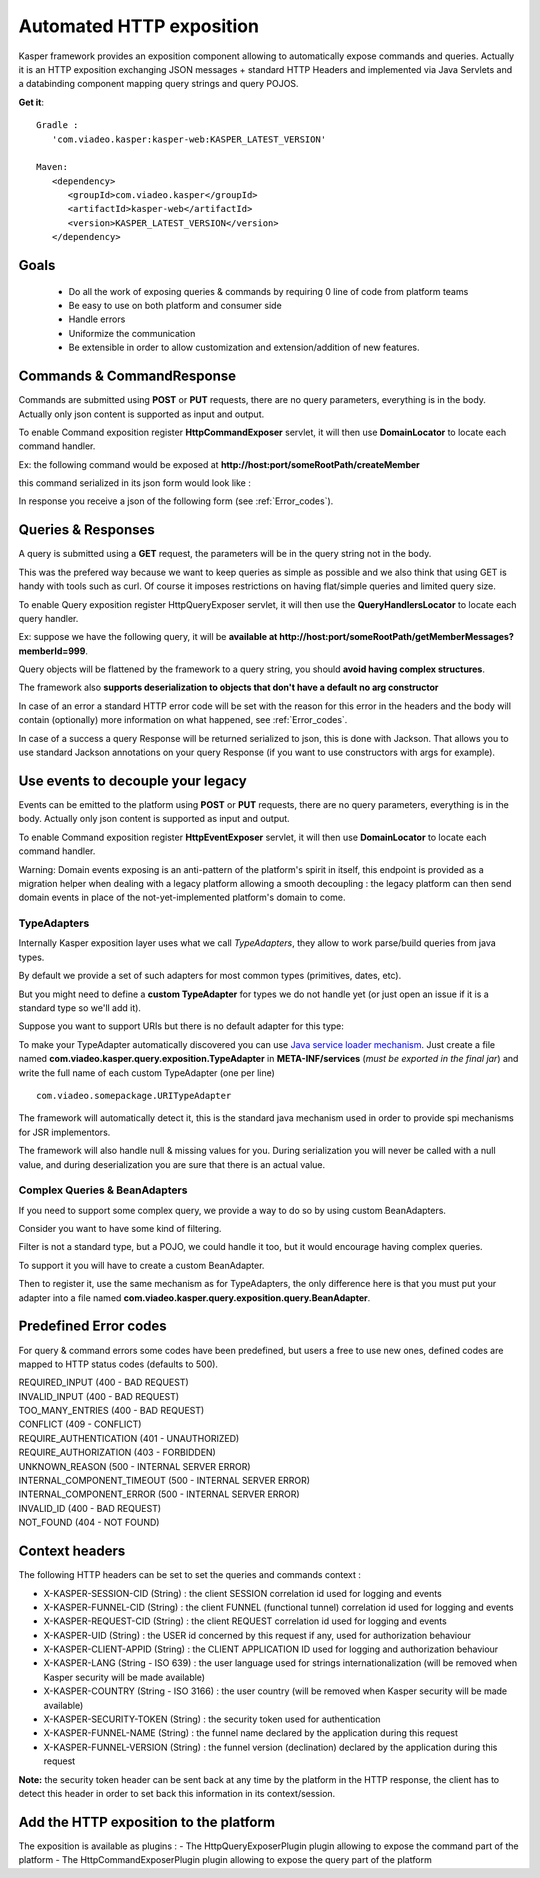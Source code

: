 
..  _Automated_HTTP_exposition:

=========================
Automated HTTP exposition
=========================

Kasper framework provides an exposition component allowing to automatically expose commands and queries.
Actually it is an HTTP exposition exchanging JSON messages + standard HTTP Headers and implemented via Java Servlets and a
databinding component mapping query strings and query POJOS. 

**Get it**:

::
   
   Gradle : 
      'com.viadeo.kasper:kasper-web:KASPER_LATEST_VERSION'

   Maven: 
      <dependency>
         <groupId>com.viadeo.kasper</groupId>
         <artifactId>kasper-web</artifactId>
         <version>KASPER_LATEST_VERSION</version>
      </dependency>


Goals
-----

 * Do all the work of exposing queries & commands by requiring 0 line of code from platform teams
 * Be easy to use on both platform and consumer side
 * Handle errors
 * Uniformize the communication
 * Be extensible in order to allow customization and extension/addition of new features.

Commands & CommandResponse
--------------------------

Commands are submitted using **POST** or **PUT** requests, there are no query parameters, everything is in the body.
Actually only json content is supported as input and output.

To enable Command exposition register **HttpCommandExposer** servlet, it will then use **DomainLocator** to locate each command handler.

Ex: the following command would be exposed at **http://host:port/someRootPath/createMember**

.. code-block:: java
   :linenos:

   class CreateMemberCommand implements Command {
     String name;
     // other fields
     
     // getters
   }

this command serialized in its json form would look like :

.. code-block:: javascript
    :linenos:

    {
        "name": "john"
    }

In response you receive a json of the following form (see :ref:`Error_codes`).

.. code-block:: javascript
    :linenos:

    {
        status: "ERROR" // values can be : OK, ERROR or REFUSED
        errors: [ // empty if status = OK
            {
                "code": "CONFLICT", // a mandatory human readable code, describing what is wrong
                "message": "user already exists", // a free technical message, providing more information on waht happened
                "userMessage": "You already have an account." // a optional free user facing message, can be sent/displayed to end users
            }
            // other errors
        ]
    }


Queries & Responses
-------------------

A query is submitted using a **GET** request, the parameters will be in the query string not in the body.

This was the prefered way because we want to keep queries as simple as possible and we also think that using GET 
is handy with tools such as curl. Of course it imposes restrictions on having flat/simple queries and limited query size.

To enable Query exposition register HttpQueryExposer servlet, it will then use the **QueryHandlersLocator** to locate each query handler.

Ex: suppose we have the following query, it will be **available at http://host:port/someRootPath/getMemberMessages?memberId=999**.

.. code-block:: java
    :linenos:

    class GetMemberMessagesQuery implements Query {
        int memberId;
        Date startingFrom;

        // getters
    }

Query objects will be flattened by the framework to a query string, you should **avoid having complex structures**.

The framework also **supports deserialization to objects that don't have a default no arg constructor**

In case of an error a standard HTTP error code will be set with the reason for this error in the headers and the body will contain (optionally) more
information on what happened, see :ref:`Error_codes`.

.. code-block:: javascript
    :linenos:

    {
        "id": "edbe1970-3b5e-11e3-aa6e-0800200c9a66",
        "message": "Some query was not found...", // a technical global error message
        "reasons": [ // can be empty
            {
                "code": "INVALID_INPUT", // awlays present, a readable code telling what happened
                "message": "Some technical message", // a detailed free technical message
                "userMessage": "Wrong email address?" // a optional free user message, can be displayed/sent to end users.
            }
        ]
    }

In case of a success a query Response will be returned serialized to json, this is done with Jackson. That allows you to use standard Jackson
annotations on your query Response (if you want to use constructors with args for example).

Use events to decouple your legacy
----------------------------------

Events can be emitted to the platform using **POST** or **PUT** requests, there are no query parameters, everything is in the body.
Actually only json content is supported as input and output.

To enable Command exposition register **HttpEventExposer** servlet, it will then use **DomainLocator** to locate each command handler.

Warning: Domain events exposing is an anti-pattern of the platform's spirit in itself, this endpoint is provided as a migration helper when dealing with a
legacy platform allowing a smooth decoupling : the legacy platform can then send domain events in place of the not-yet-implemented platform's
domain to come.

..  _TypeAdapters:

TypeAdapters
++++++++++++

Internally Kasper exposition layer uses what we call *TypeAdapters*, they allow to work parse/build queries from java types.

By default we provide a set of such adapters for most common types (primitives, dates, etc).

But you might need to define a **custom TypeAdapter** for types we do not handle yet (or just open an issue if it is a standard type so we'll add it).

Suppose you want to support URIs but there is no default adapter for this type:

.. code-block:: java
    :linenos:

    class URITypeAdapter implements TypeAdapter<URI> {
        @Override
        public void adapt(URI value, QueryBuilder builder) {
            builder.add(value.toString());
        }

        @Override
        public URI adapt(QueryParser parser) throws Exception {
	        // consume current uri value (will not be available anymore in the parser
            return new URI(parser.value());
        }
    }

To make your TypeAdapter automatically discovered you can use `Java service loader mechanism <http://docs.oracle.com/javase/tutorial/ext/basics/spi.html#register-service-providers>`_.
Just create a file named **com.viadeo.kasper.query.exposition.TypeAdapter** in **META-INF/services** (*must be exported in the final jar*)
and write the full name of each custom TypeAdapter (one per line) ::

    com.viadeo.somepackage.URITypeAdapter

The framework will automatically detect it, this is the standard java mechanism used in order to provide spi 
mechanisms for JSR implementors.

The framework will also handle null & missing values for you. 
During serialization you will never be called with a null value, and during deserialization you are sure that there is an actual value.

Complex Queries & BeanAdapters
++++++++++++++++++++++++++++++

If you need to support some complex query, we provide a way to do so by using custom BeanAdapters. 

Consider you want to have some kind of filtering.

.. code-block:: java
    :linenos:

    class SomeQuery implements Query {
        List<Filter> filters;
        String someField;
    }

    class Filter {
        String key;
        String value;
    }

Filter is not a standard type, but a POJO, we could handle it too, but it would encourage having complex queries.

To support it you will have to create a custom BeanAdapter.

.. code-block:: java
  :linenos:

  class ListOfFilterAdapter implements BeanAdapter<List<Filter>> {

    @Override
    public void adapt(final List<Filter> filters, final QueryBuilder builder, final BeanProperty property) {
      for (final Filter filter : filters) {
         builder.addSingle(property.getName()+"_"+filter.key, filter.value);
      }
    }

    @Override
    public List<Filter> adapt(final QueryParser parser, final BeanProperty property) {
      final String prefix = property.getName() + "_";
      final List<Filter> list = new ArrayList<Filter>();

      for (final String name : parser.names()) {
         if (name.startsWith(prefix)) {
            parser.begin(name);
            list.add(new Filter(name.replace(prefix, ""), parser.value()));
            parser.end();
         }
      }
      
      return list;
    }
  }

Then to register it, use the same mechanism as for TypeAdapters, the only difference here is that you must 
put your adapter into a file named **com.viadeo.kasper.query.exposition.query.BeanAdapter**.

..  _Error_codes:

Predefined Error codes
----------------------

For query & command errors some codes have been predefined, but users a free to use new ones, defined codes are mapped to HTTP status codes (defaults to 500).

| REQUIRED_INPUT (400 - BAD REQUEST)
| INVALID_INPUT (400 - BAD REQUEST)
| TOO_MANY_ENTRIES (400 - BAD REQUEST)
| CONFLICT (409 - CONFLICT)
| REQUIRE_AUTHENTICATION (401 - UNAUTHORIZED)
| REQUIRE_AUTHORIZATION (403 - FORBIDDEN)
| UNKNOWN_REASON (500 - INTERNAL SERVER ERROR)
| INTERNAL_COMPONENT_TIMEOUT (500 - INTERNAL SERVER ERROR)
| INTERNAL_COMPONENT_ERROR (500 - INTERNAL SERVER ERROR)
| INVALID_ID (400 - BAD REQUEST)
| NOT_FOUND (404 - NOT FOUND)

Context headers
---------------

The following HTTP headers can be set to set the queries and commands context :

* X-KASPER-SESSION-CID (String) : the client SESSION correlation id used for logging and events
* X-KASPER-FUNNEL-CID (String) : the client FUNNEL (functional tunnel) correlation id used for logging and events
* X-KASPER-REQUEST-CID (String) : the client REQUEST correlation id used for logging and events
* X-KASPER-UID (String) : the USER id concerned by this request if any, used for authorization behaviour
* X-KASPER-CLIENT-APPID (String) : the CLIENT APPLICATION ID used for logging and authorization behaviour
* X-KASPER-LANG (String - ISO 639) : the user language used for strings internationalization (will be removed when Kasper security will be made available)
* X-KASPER-COUNTRY (String - ISO 3166) : the user country (will be removed when Kasper security will be made available)
* X-KASPER-SECURITY-TOKEN (String) : the security token used for authentication
* X-KASPER-FUNNEL-NAME (String) : the funnel name declared by the application during this request
* X-KASPER-FUNNEL-VERSION (String) : the funnel version (declination) declared by the application during this request


**Note:** the security token header can be sent back at any time by the platform in the HTTP response, the client has to detect this header in order to
set back this information in its context/session.

Add the HTTP exposition to the platform
---------------------------------------

The exposition is available as plugins :
- The HttpQueryExposerPlugin plugin allowing to expose the command part of the platform
- The HttpCommandExposerPlugin plugin allowing to expose the query part of the platform

.. code-block:: java
   :linenos:

    // QUERY EXPOSITION =======================================================

    HttpQueryExposerPlugin queryExposerPlugin = new HttpQueryExposerPlugin();

    Platform platform = new platform.Builder(new KasperPlatformConfiguration())
        .addPlugin(queryExposerPlugin)
        .build();

    HttpServlet queryExposer = queryExposerPlugin.getHttpExposer();

    // COMMAND EXPOSITION =======================================================

    HttpCommandExposerPlugin commandExposerPlugin = new HttpCommandExposerPlugin();

    Platform platform = new platform.Builder(new KasperPlatformConfiguration())
        .addPlugin(commandExposerPlugin)
        .build();

    HttpServlet commandExposer = commandExposerPlugin.getHttpExposer();
